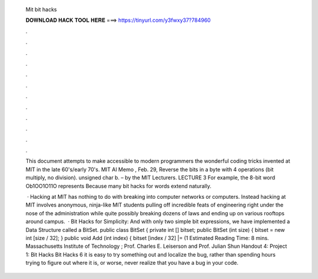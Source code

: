   Mit bit hacks
  
  
  
  𝐃𝐎𝐖𝐍𝐋𝐎𝐀𝐃 𝐇𝐀𝐂𝐊 𝐓𝐎𝐎𝐋 𝐇𝐄𝐑𝐄 ===> https://tinyurl.com/y3fwxy37?784960
  
  
  
  .
  
  
  
  .
  
  
  
  .
  
  
  
  .
  
  
  
  .
  
  
  
  .
  
  
  
  .
  
  
  
  .
  
  
  
  .
  
  
  
  .
  
  
  
  .
  
  
  
  .
  
  This document attempts to make accessible to modern programmers the wonderful coding tricks invented at MIT in the late 60's/early 70's. MIT AI Memo , Feb. 29, Reverse the bits in a byte with 4 operations (bit multiply, no division). unsigned char b. – by the MIT Lecturers. LECTURE 3 For example, the 8-bit word Ob1OO1O11O represents Because many bit hacks for words extend naturally.
  
   · Hacking at MIT has nothing to do with breaking into computer networks or computers. Instead hacking at MIT involves anonymous, ninja-like MIT students pulling off incredible feats of engineering right under the nose of the administration while quite possibly breaking dozens of laws and ending up on various rooftops around campus.  · Bit Hacks for Simplicity: And with only two simple bit expressions, we have implemented a Data Structure called a BitSet. public class BitSet { private int [] bitset; public BitSet (int size) { bitset = new int [size / 32]; } public void Add (int index) { bitset [index / 32] |= (1 Estimated Reading Time: 8 mins. Massachusetts Institute of Technology ; Prof. Charles E. Leiserson and Prof. Julian Shun Handout 4: Project 1: Bit Hacks Bit Hacks 6 it is easy to try something out and localize the bug, rather than spending hours trying to ﬁgure out where it is, or worse, never realize that you have a bug in your code.
